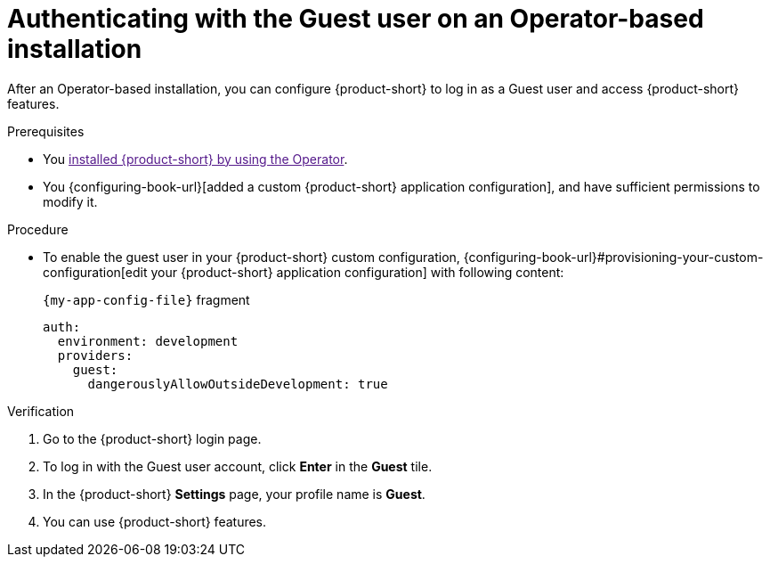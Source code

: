 :_mod-docs-content-type: PROCEDURE
[id="authenticating-with-the-guest-user-on-an-operator-based-installation_{context}"]
= Authenticating with the Guest user on an Operator-based installation

After an Operator-based installation, you can configure {product-short} to log in as a Guest user and access {product-short} features.

.Prerequisites
* You link:[installed {product-short} by using the Operator].
* You {configuring-book-url}[added a custom {product-short} application configuration], and have sufficient permissions to modify it.

.Procedure
* To enable the guest user in your {product-short} custom configuration, {configuring-book-url}#provisioning-your-custom-configuration[edit your {product-short} application configuration] with following content:
+
.`{my-app-config-file}` fragment
[source,yaml]
----
auth:
  environment: development
  providers:
    guest:
      dangerouslyAllowOutsideDevelopment: true
----

.Verification
. Go to the {product-short} login page.
. To log in with the Guest user account, click **Enter** in the **Guest** tile.
. In the {product-short} **Settings** page, your profile name is **Guest**.
. You can use {product-short} features.
